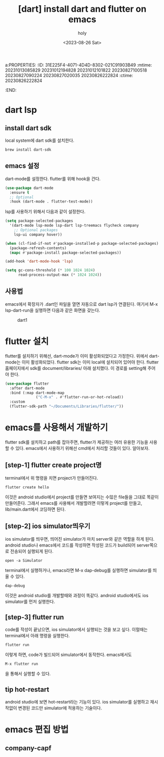 a:PROPERTIES:
:ID:       31E225F4-4071-4D4D-8302-021C91903B49
:mtime:    20231013085829 20231012194828 20231012101822 20230827100518 20230827090224 20230827020035 20230826222824
:ctime:    20230826222824
:END:
#+title: [dart] install dart and flutter on emacs
#+AUTHOR: holy
#+EMAIL: hoyoul.park@gmail.com
#+DATE: <2023-08-26 Sat>
#+DESCRIPTION: install dart and flutter.
#+HUGO_DRAFT: true

* dart lsp
** install dart sdk
local system에 dart sdk를 설치한다.
#+BEGIN_SRC text
brew install dart-sdk
#+END_SRC
** emacs 설정
dart-mode를 설정한다. flutter를 위해 hook을 건다.

#+BEGIN_SRC emacs-lisp
  (use-package dart-mode
    :ensure t
    ;; Optional
    :hook (dart-mode . flutter-test-mode))
#+END_SRC

lsp를 사용하기 위해서 다음과 같이 설정한다.

#+BEGIN_SRC emacs-lisp
(setq package-selected-packages 
  '(dart-mode lsp-mode lsp-dart lsp-treemacs flycheck company
    ;; Optional packages
    lsp-ui company hover))

(when (cl-find-if-not #'package-installed-p package-selected-packages)
  (package-refresh-contents)
  (mapc #'package-install package-selected-packages))

(add-hook 'dart-mode-hook 'lsp)

(setq gc-cons-threshold (* 100 1024 1024)
      read-process-output-max (* 1024 1024))
#+END_SRC
** 사용법
emacs에서 확장자가 .dart인 파일을 열면 자동으로 dart lsp가
연결된다. 여기서 M-x lsp-dart-run을 실행하면 다음과 같은 화면을
갖는다.

#+CAPTION: dart1
#+NAME: dart1
#+attr_html: :width 600px
#+attr_latex: :width 400px
[[../static/img/dart/dart1.png]]
* flutter 설치
flutter를 설치하기 위해선, dart-mode가 이미 활성화되었다고
가정한다. 위에서 dart-mode는 이미 활성화되었다. flutter sdk는 이미
local에 설치되어 있어야 한다. flutter 홈페이지에서 sdk를
document/libraries/ 아래 설치했다. 이 경로를 setting해 주어야 한다.
#+BEGIN_SRC emacs-lisp
  (use-package flutter
    :after dart-mode
    :bind (:map dart-mode-map
                ("C-M-x" . #'flutter-run-or-hot-reload))
    :custom
    (flutter-sdk-path "~/Documents/Libraries/flutter/"))
#+END_SRC
* emacs를 사용해서 개발하기
flutter sdk를 설치하고 path를 잡아주면, flutter가 제공하는 여러 유용한
기능을 사용할 수 있다.  emacs에서 사용하기 위해선 cmd에서 처리할 것들이 있다.
알아보자.
** [step-1] flutter create project명
terminal에서 위 명령을 치면 project가 만들어진다.
#+BEGIN_SRC 
flutter create hello
#+END_SRC
이것은 android studio에서 project를 만들면 보여지는 수많은 file들을
그대로 똑같이 만들어준다. 그래서 emacs를 사용해서 개발할려면 이렇게
project를 만들고, lib/main.dart에서 코딩하면 된다.
** [step-2] ios simulator띄우기
ios simulator를 띄우면, 띄어진 simulator가 마치 server와 같은 역할을
하게 된다. android studio나 emacs에서 코드를 작성하면 작성된 코드가
build되어 server쪽으로 전송되어 실행되게 된다.
#+BEGIN_SRC text
open -a Simulator
#+END_SRC
terminal에서 실행하거나, emacs라면 M-x dap-debug를 실행하면
simulator를 띄울 수 있다.
#+BEGIN_SRC text
dap-debug
#+END_SRC

이것은 android studio를 개발할때와 과정이
똑같다. android studio에서도 ios simulator를 먼저 실행한다.
** [step-3] flutter run
code를 작성이 끝났으면, ios simulator에서 실행되는 것을 보고
싶다. 이럴때는 terminal에서 아래 명령을 실행한다.
#+BEGIN_SRC text
flutter run
#+END_SRC
이렇게 하면, code가 빌드되어 simulator에서 동작한다. emacs에서도
#+BEGIN_SRC text
M-x flutter run
#+END_SRC
을 통해서 실행할 수 있다. 
** tip hot-restart
android studio에 보면 hot-restart라는 기능이 있다. ios simulator를
실행하고 재시작없이 변경된 코드만 simulator에 적용하는 기술이다.
* emacs 편집 방법
** company-capf
